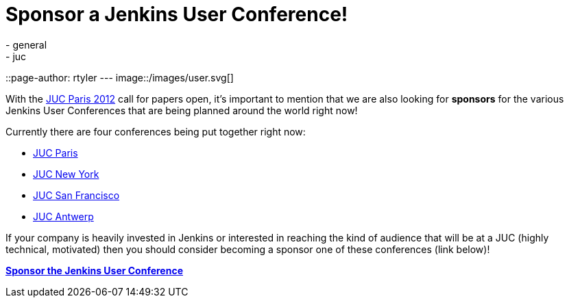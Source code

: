 = Sponsor a Jenkins User Conference!
:nodeid: 375
:created: 1329838200
:tags:
  - general
  - juc
::page-author: rtyler
---
image::/images/user.svg[]

With the link:/content/jenkins-user-conference-2012-paris[JUC Paris 2012] call for papers open, it's important to mention that we are also looking for *sponsors* for the various Jenkins User Conferences that are being planned around the world right now!

Currently there are four conferences being put together right now:

* https://www.cloudbees.com/jenkins-user-conference-2012-paris.cb[JUC Paris]
* https://www.cloudbees.com/jenkins-user-conference-2012-newyork.cb[JUC New York]
* https://www.cloudbees.com/jenkins-user-conference-2012-san-francisco.cb[JUC San Francisco]
* https://www.cloudbees.com/jenkins-user-conference-2012-antwerp.cb[JUC Antwerp]

If your company is heavily invested in Jenkins or interested in reaching the kind of audience that will be at a JUC (highly technical, motivated) then you should consider becoming a sponsor one of these conferences (link below)!

*https://www.cloudbees.com/jenkins-user-conference-2012-sponsorship.cb[Sponsor the Jenkins User Conference]*
